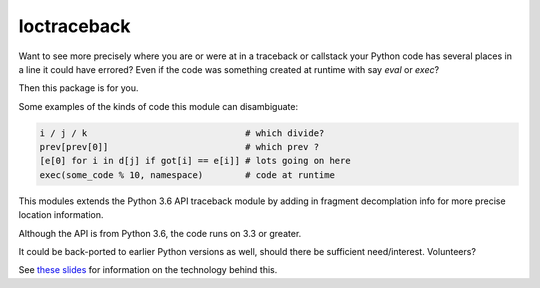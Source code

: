 loctraceback
============

Want to see more precisely where you are or were at in a traceback or
callstack your Python code has several places in a line it could have
errored? Even if the code was something created at runtime with say
`eval` or `exec`?

Then this package is for you.

Some examples of the kinds of code this module can disambiguate:

.. code-block:: python

   i / j / k                              # which divide?
   prev[prev[0]]                          # which prev ?
   [e[0] for i in d[j] if got[i] == e[i]] # lots going on here
   exec(some_code % 10, namespace)        # code at runtime


This modules extends the Python 3.6 API traceback module by adding in
fragment decomplation info for more precise location information.

Although the API is from Python 3.6, the code runs on 3.3 or greater.

It could be back-ported to earlier Python versions as well, should
there be sufficient need/interest. Volunteers?

See `these slides <http://rocky.github.io/pycon2018.co>`_ for
information on the technology behind this.

